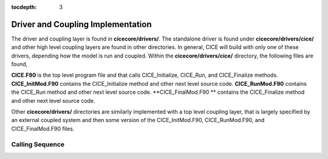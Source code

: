 :tocdepth: 3

.. _dev_driver:


Driver and Coupling Implementation
====================================

The driver and coupling layer is found in **cicecore/drivers/**.  The standalone driver is found
under **cicecore/drivers/cice/** and other high level coupling layers are found in other directories.
In general, CICE will build with only one of these drivers, depending how the model is run and
coupled.  Within the **cicecore/drivers/cice/** directory, the following files are found,

**CICE.F90** is the top level program file and that calls CICE_Initialize, CICE_Run, and CICE_Finalize methods.
**CICE_InitMod.F90** contains the CICE_Initialize method and other next level source code.
**CICE_RunMod.F90** contains the CICE_Run method and other next level source code.
**CICE_FinalMod.F90 ** contains the CICE_Finalize method and other next level source code.

Other **cicecore/drivers/** directories are similarly implemented with a top level coupling layer,
that is largely specified by an external coupled system and then some version of the CICE_InitMod.F90,
CICE_RunMod.F90, and CICE_FinalMod.F90 files.


Calling Sequence
~~~~~~~~~~~~~~~~~~~~~~~~~~~~